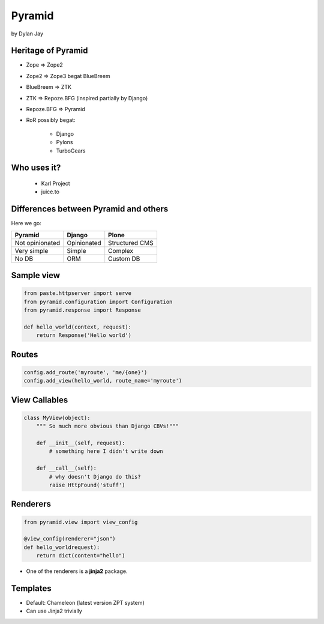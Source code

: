 =============
Pyramid
=============

by Dylan Jay

Heritage of Pyramid
===================

* Zope => Zope2
* Zope2 => Zope3 begat BlueBreem
* BlueBreem => ZTK
* ZTK => Repoze.BFG (inspired partially by Django)
* Repoze.BFG => Pyramid

* RoR possibly begat:

    * Django
    * Pylons
    * TurboGears

Who uses it?
============

 * Karl Project
 * juice.to
 

Differences between Pyramid and others
======================================

Here we go:

=============== =========== =============
Pyramid         Django      Plone
=============== =========== =============
Not opinionated Opinionated Structured CMS
Very simple     Simple      Complex
No DB           ORM         Custom DB
=============== =========== =============

Sample view
===========

.. sourcecode:: python

    from paste.httpserver import serve
    from pyramid.configuration import Configuration
    from pyramid.response import Response

    def hello_world(context, request):
        return Response('Hello world')

Routes
======

.. sourcecode:: python

    config.add_route('myroute', 'me/{one}')
    config.add_view(hello_world, route_name='myroute')
    
View Callables
==============

.. sourcecode:: python

    class MyView(object):
        """ So much more obvious than Django CBVs!"""
    
        def __init__(self, request):
            # something here I didn't write down
    
        def __call__(self):
            # why doesn't Django do this?
            raise HttpFound('stuff')
            
Renderers
==========

.. sourcecode:: python

    from pyramid.view import view_config

    @view_config(renderer="json")
    def hello_worldrequest):
        return dict(content="hello")

* One of the renderers is a **jinja2** package.

Templates
=========

* Default: Chameleon (latest version ZPT system)
* Can use Jinja2 trivially
